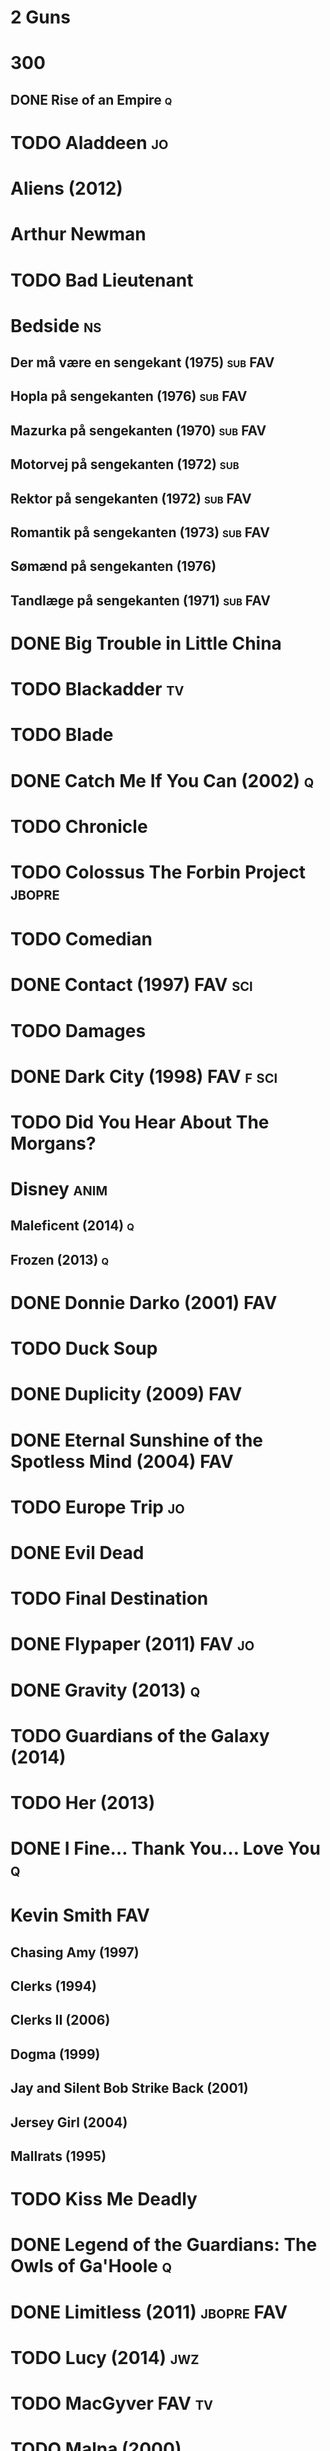 
* 2 Guns
* 300
** DONE Rise of an Empire						  :q:
* TODO Aladdeen								 :jo:
* Aliens (2012)
* Arthur Newman
* TODO Bad Lieutenant
* Bedside								 :ns:
** Der må være en sengekant (1975)				    :sub:FAV:
** Hopla på sengekanten (1976)					    :sub:FAV:
** Mazurka på sengekanten (1970)				    :sub:FAV:
** Motorvej på sengekanten (1972)					:sub:
** Rektor på sengekanten (1972)					    :sub:FAV:
** Romantik på sengekanten (1973)				    :sub:FAV:
** Sømænd på sengekanten (1976)
** Tandlæge på sengekanten (1971)				    :sub:FAV:
* DONE Big Trouble in Little China
* TODO Blackadder							 :tv:
* TODO Blade
* DONE Catch Me If You Can (2002)					  :q:
* TODO Chronicle
* TODO Colossus The Forbin Project				     :jbopre:
* TODO Comedian
* DONE Contact (1997)						    :FAV:sci:
* TODO Damages
* DONE Dark City (1998)						  :FAV:f:sci:
* TODO Did You Hear About The Morgans?
* Disney							       :anim:
** Maleficent (2014)							  :q:
** Frozen (2013)							  :q:
* DONE Donnie Darko (2001)						:FAV:
* TODO Duck Soup
* DONE Duplicity (2009)							:FAV:
* DONE Eternal Sunshine of the Spotless Mind (2004)			:FAV:
* TODO Europe Trip							 :jo:
* DONE Evil Dead
* TODO Final Destination
* DONE Flypaper (2011)						     :FAV:jo:
* DONE Gravity (2013)							  :q:
* TODO Guardians of the Galaxy (2014)
* TODO Her (2013)
* DONE I Fine... Thank You... Love You					  :q:
* Kevin Smith								:FAV:
** Chasing Amy (1997)
** Clerks (1994)
** Clerks II (2006)
** Dogma (1999)
** Jay and Silent Bob Strike Back (2001)
** Jersey Girl (2004)
** Mallrats (1995)
* TODO Kiss Me Deadly
* DONE Legend of the Guardians: The Owls of Ga'Hoole			  :q:
* DONE Limitless (2011)						 :jbopre:FAV:
* TODO Lucy (2014)							:jwz:
* TODO MacGyver							     :FAV:tv:
* TODO Malna (2000)
* DONE Man on the Ledge
* TODO Melancholia
* DONE Men in Black
** II
** 3
* TODO Moon
* TODO Mortdecai (2015)
* TODO Mr. Nobody						 :jbopre:FAV:
* TODO Nick of Time
* TODO No Strings Attached
* DONE Outrageous Fortune (1987)					:FAV:
   :PROPERTIES:
   :btih:     8EC7FFD9A3255281E58A2F0D9DC6E490FFE1C3DB
   :END:
* TODO Pacific Rim
* DONE Paranorman (2012)
* TODO Passengers
* Pixar								       :anim:
** DONE Brave								  :q:
** TODO Toy Story
** TODO Toy Story 2
** TODO Toy Story 3
** TODO Monsters University
** TODO Monsters Inc
* TODO Quentin Tarantino
** Django Unchained (2012)
** Inglorious Basterds
** Pulp Fiction (1994)
** Reservoir Dogs
* TODO Red Lights (2012)
* DONE In Time (2011)							  :q:
* DONE Rio (2011)							  :q:
** DONE 2 (2013)							  :q:
* TODO Roseanna's Grave
* TODO Samurai Champloo						 :jo:ja:anim:
* DONE Sangen om den røde rubin (1970)
   :PROPERTIES:
   :btih:     496d68b8a24a03143019e9470b495daf6141e7ed
   :END:
* DONE Secretary (2002)
* TODO Cruel Intentions
* TODO White God
* TODO Seven Psychopaths (2012)						 :jo:
* DONE Sky High								  :q:
* DONE Strange Days (1995)						:FAV:
   :PROPERTIES:
   :btih:     8C0017203A58D1C617823CA40C3C04F2BB574A4F
   :END:
* DONE Taken								  :q:
** DONE 2								  :q:
** TODO 3
* TODO The Adventures of Tintin: Secret of the Unicorn
* DONE The Big Lebowski (1998)						 :jo:
* TODO The Freshman
* TODO The Heart of Justice (1996)
* DONE The Iron Giant (1999)					   :FAV:anim:
* TODO The Machinist (2004)
* DONE The Man from Earth (2007)				    :rev:FAV:
* TODO The Man With No Name
 - [ ] A Fistful of Dollars (1964)
 - [ ] For A Few Dollars More (1965)
 - [ ] The Good, The Bad, The Ugly (1966)
* TODO The Men Who Stare at Goats
* TODO The Monuments Men
* DONE The Prestige (2006)						  :q:
* TODO The Purge
* TODO The Simpsons							 :tv:
* DONE The Usual Suspects (1995)					:FAV:
* The World's End
* TODO To Rome with Love
* TODO Tombstone (1993)
* TODO Tucker and Dave vs Evil						 :jo:
* DONE Warm Bodies							  :q:
* DONE Zardoz (1974)							:FAV:
* Zodiac								 :ns:
** Agent 69 Jensen i Skorpionens tegn (1977)			    :sub:FAV:
** Agent 69 Jensen i Skyttens tegn (1978)				:sub:
** I Jomfruens tegn (1973)					 :FAV:vi:sub:
** I Løvens tegn (1976)						 :sub:FAV:vi:
** I Tvillingernes tegn (1975)					     :sub:vi:
** I Tyrens tegn (1974)						 :sub:FAV:vi:
